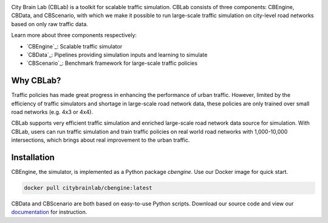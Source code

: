 .. OpenEngine documentation master file, created by
   sphinx-quickstart on Mon Apr  4 10:30:32 2022.
   You can adapt this file completely to your liking, but it should at least
   contain the root `toctree` directive.

.. image:: docs/figs/logo.png

\

.. image:: docs/figs/tab.svg
   :target: https://cblab-documentation.readthedocs.io/en/latest/
\

City Brain Lab (CBLab) is a toolkit for scalable traffic simulation. CBLab consists of three components: CBEngine,
CBData, and CBScenario, with which we make it possible to run large-scale traffic simulation on city-level road
networks based on only raw traffic data.

\

.. image:: docs/figs/overview.png

\

Learn more about three components respectively:

- `CBEngine`_: Scalable traffic simulator
- `CBData`_: Pipelines providing simulation inputs and learning to simulate
- `CBScenario`_: Benchmark framework for large-scale traffic policies

Why CBLab?
----------

Traffic policies has made great progress in enhancing the performance of urban traffic. 
However, limited by the efficiency of traffic simulators and shortage in large-scale road network data, these policies
are only trained over small road networks (e.g. 4x3 or 4x4). 

CBLab supports very efficient traffic simulation and enriched large-scale road network data source for simulation.
With CBLab, users can run traffic simulation and train traffic policies on real world road networks with 1,000-10,000 intersections,
which brings about real improvement to the urban traffic. 


Installation
------------
CBEngine, the simulator, is implemented as a Python package `cbengine`. 
Use our Docker image for quick start. 

.. code-block::

    docker pull citybrainlab/cbengine:latest

CBData and CBScenario are both based on easy-to-use Python scripts. Download our source code and view our `documentation`_
for instruction.

.. _`documentation`: https://cblab-documentation.readthedocs.io/en/latest/
